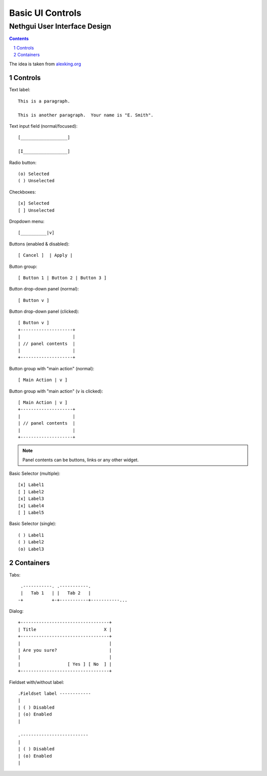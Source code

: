 ===================
 Basic UI Controls
===================
-------------------------------
 Nethgui User Interface Design
-------------------------------

.. contents:: 
.. sectnum::

The idea is taken from `alexking.org`_

.. _`alexking.org`: http://alexking.org/dev/ASCII_UI_controls.txt

Controls
--------

Text label::

  This is a paragraph.

  This is another paragraph.  Your name is "E. Smith".


Text input field (normal/focused)::

  [__________________] 

  [I_________________]

Radio button::

  (o) Selected
  ( ) Unselected

Checkboxes::

  [x] Selected
  [ ] Unselected

Dropdown menu::

  [__________|v] 

Buttons (enabled & disabled)::

  [ Cancel ]  | Apply |  

Button group::

  [ Button 1 | Button 2 | Button 3 ]

Button drop-down panel (normal)::

  [ Button v ]

Button drop-down panel (clicked)::

  [ Button v ]
  +--------------------+
  |                    |
  | // panel contents  |
  |                    |
  +--------------------+

Button group with "main action" (normal)::

  [ Main Action | v ]

Button group with "main action" (``v`` is clicked)::

  [ Main Action | v ]
  +--------------------+
  |                    |
  | // panel contents  |
  |                    |
  +--------------------+

.. note:: Panel contents can be buttons, links or any other widget.

Basic Selector (multiple)::

  [x] Label1 
  [ ] Label2
  [x] Label3 
  [x] Label4 
  [ ] Label5

Basic Selector (single)::

  ( ) Label1
  ( ) Label2
  (o) Label3



Containers
----------

Tabs::

   .-----------. .-----------.
   |   Tab 1   | |   Tab 2   |
  -+           +-+-----------+-----------...


Dialog::

        +----------------------------------+
        | Title                          X |
        +----------------------------------+
        |                                  |
        | Are you sure?                    |
        |                                  |
        |                  [ Yes ] [ No  ] |
        +----------------------------------+


Fieldset with/without label::

   .Fieldset label ------------
   |
   | ( ) Disabled
   | (o) Enabled
   |  

   .--------------------------
   |
   | ( ) Disabled
   | (o) Enabled
   |  

